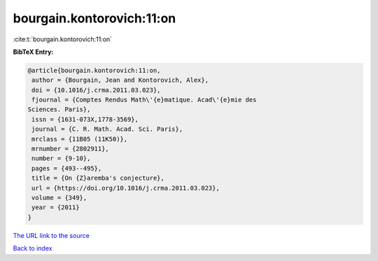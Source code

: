 bourgain.kontorovich:11:on
==========================

:cite:t:`bourgain.kontorovich:11:on`

**BibTeX Entry:**

.. code-block:: bibtex

   @article{bourgain.kontorovich:11:on,
    author = {Bourgain, Jean and Kontorovich, Alex},
    doi = {10.1016/j.crma.2011.03.023},
    fjournal = {Comptes Rendus Math\'{e}matique. Acad\'{e}mie des
   Sciences. Paris},
    issn = {1631-073X,1778-3569},
    journal = {C. R. Math. Acad. Sci. Paris},
    mrclass = {11B05 (11K50)},
    mrnumber = {2802911},
    number = {9-10},
    pages = {493--495},
    title = {On {Z}aremba's conjecture},
    url = {https://doi.org/10.1016/j.crma.2011.03.023},
    volume = {349},
    year = {2011}
   }
`The URL link to the source <ttps://doi.org/10.1016/j.crma.2011.03.023}>`_


`Back to index <../By-Cite-Keys.html>`_

